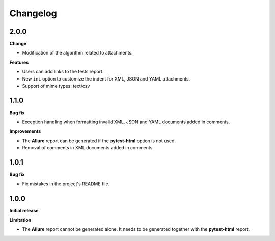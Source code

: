 =========
Changelog
=========


2.0.0
=====

**Change**

* Modification of the algorithm related to attachments.

**Features**

* Users can add links to the tests report.
* New ``ini`` option to customize the indent for XML, JSON and YAML attachments.
* Support of mime types: text/csv


1.1.0
=====

**Bug fix**

* Exception handling when formatting invalid XML, JSON and YAML documents added in comments.
 
**Improvements**

* The **Allure** report can be generated if the **pytest-html** option is not used.
* Removal of comments in XML documents added in comments.


1.0.1
=====

**Bug fix**

* Fix mistakes in the project's README file.


1.0.0
=====

**Initial release**

**Limitation**

* The **Allure** report cannot be generated alone. It needs to be generated together with the **pytest-html** report.
